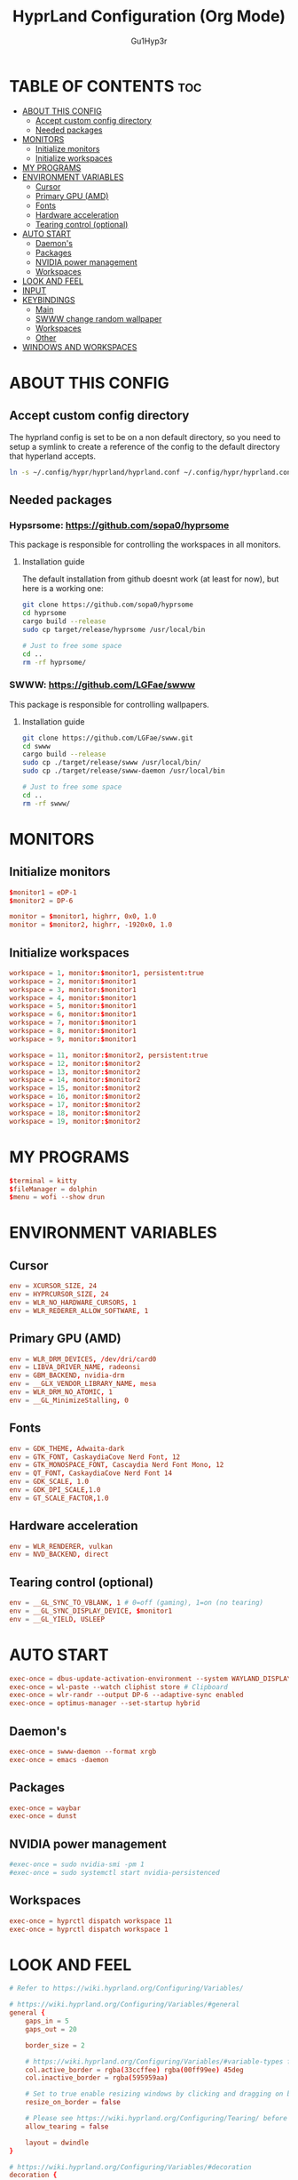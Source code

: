 #+TITLE: HyprLand Configuration (Org Mode)
#+DESCRIPTION: Here lies all the configuration for hyprland, made with Org Mode!
#+AUTHOR: Gu1Hyp3r
#+PROPERTY: header-args:conf :tangle hyprland.conf


* TABLE OF CONTENTS :toc:
- [[#about-this-config][ABOUT THIS CONFIG]]
  - [[#accept-custom-config-directory][Accept custom config directory]]
  - [[#needed-packages][Needed packages]]
- [[#monitors][MONITORS]]
  - [[#initialize-monitors][Initialize monitors]]
  - [[#initialize-workspaces][Initialize workspaces]]
- [[#my-programs][MY PROGRAMS]]
- [[#environment-variables][ENVIRONMENT VARIABLES]]
  - [[#cursor][Cursor]]
  - [[#primary-gpu-amd][Primary GPU (AMD)]]
  - [[#fonts][Fonts]]
  - [[#hardware-acceleration][Hardware acceleration]]
  - [[#tearing-control-optional][Tearing control (optional)]]
- [[#auto-start][AUTO START]]
  - [[#daemons][Daemon's]]
  - [[#packages][Packages]]
  - [[#nvidia-power-management][NVIDIA power management]]
  - [[#workspaces][Workspaces]]
- [[#look-and-feel][LOOK AND FEEL]]
- [[#input][INPUT]]
- [[#keybindings][KEYBINDINGS]]
  - [[#main][Main]]
  - [[#swww-change-random-wallpaper][SWWW change random wallpaper]]
  - [[#workspaces-1][Workspaces]]
  - [[#other][Other]]
- [[#windows-and-workspaces][WINDOWS AND WORKSPACES]]

* ABOUT THIS CONFIG
** Accept custom config directory
The hyprland config is set to be on a non default directory, so you need to setup a symlink to create a reference of the config to the default directory that hyperland accepts.
#+begin_src bash
  ln -s ~/.config/hypr/hyprland/hyprland.conf ~/.config/hypr/hyprland.conf

#+end_src

** Needed packages
*** Hypsrsome: https://github.com/sopa0/hyprsome
This package is responsible for controlling the workspaces in all monitors.

**** Installation guide
The default installation from github doesnt work (at least for now), but here is a working one:
#+begin_src bash
  git clone https://github.com/sopa0/hyprsome
  cd hyprsome
  cargo build --release
  sudo cp target/release/hyprsome /usr/local/bin

  # Just to free some space
  cd ..
  rm -rf hyprsome/

#+end_src

*** SWWW: https://github.com/LGFae/swww
This package is responsible for controlling wallpapers.

**** Installation guide
#+begin_src bash
  git clone https://github.com/LGFae/swww.git
  cd swww
  cargo build --release
  sudo cp ./target/release/swww /usr/local/bin/
  sudo cp ./target/release/swww-daemon /usr/local/bin

  # Just to free some space
  cd ..
  rm -rf swww/

#+end_src



* MONITORS
** Initialize monitors
#+begin_src conf
  $monitor1 = eDP-1
  $monitor2 = DP-6

  monitor = $monitor1, highrr, 0x0, 1.0
  monitor = $monitor2, highrr, -1920x0, 1.0

#+end_src

** Initialize workspaces
#+begin_src conf
  workspace = 1, monitor:$monitor1, persistent:true
  workspace = 2, monitor:$monitor1
  workspace = 3, monitor:$monitor1
  workspace = 4, monitor:$monitor1
  workspace = 5, monitor:$monitor1
  workspace = 6, monitor:$monitor1
  workspace = 7, monitor:$monitor1
  workspace = 8, monitor:$monitor1
  workspace = 9, monitor:$monitor1

  workspace = 11, monitor:$monitor2, persistent:true
  workspace = 12, monitor:$monitor2
  workspace = 13, monitor:$monitor2
  workspace = 14, monitor:$monitor2
  workspace = 15, monitor:$monitor2
  workspace = 16, monitor:$monitor2
  workspace = 17, monitor:$monitor2
  workspace = 18, monitor:$monitor2
  workspace = 19, monitor:$monitor2

#+end_src


* MY PROGRAMS
#+begin_src conf
  $terminal = kitty
  $fileManager = dolphin
  $menu = wofi --show drun

#+end_src


* ENVIRONMENT VARIABLES
** Cursor
#+begin_src conf
  env = XCURSOR_SIZE, 24
  env = HYPRCURSOR_SIZE, 24
  env = WLR_NO_HARDWARE_CURSORS, 1
  env = WLR_REDERER_ALLOW_SOFTWARE, 1

#+end_src

** Primary GPU (AMD)
#+begin_src conf
  env = WLR_DRM_DEVICES, /dev/dri/card0
  env = LIBVA_DRIVER_NAME, radeonsi
  env = GBM_BACKEND, nvidia-drm
  env = __GLX_VENDOR_LIBRARY_NAME, mesa
  env = WLR_DRM_NO_ATOMIC, 1
  env = __GL_MinimizeStalling, 0

#+end_src

** Fonts
#+begin_src conf
  env = GDK_THEME, Adwaita-dark
  env = GTK_FONT, CaskaydiaCove Nerd Font, 12
  env = GTK_MONOSPACE_FONT, Cascaydia Nerd Font Mono, 12
  env = QT_FONT, CaskaydiaCove Nerd Font 14
  env = GDK_SCALE, 1.0
  env = GDK_DPI_SCALE,1.0
  env = GT_SCALE_FACTOR,1.0

#+end_src

** Hardware acceleration
#+begin_src conf
  env = WLR_RENDERER, vulkan
  env = NVD_BACKEND, direct

#+end_src

** Tearing control (optional)
#+begin_src conf
  env = __GL_SYNC_TO_VBLANK, 1 # 0=off (gaming), 1=on (no tearing)
  env = __GL_SYNC_DISPLAY_DEVICE, $monitor1
  env = __GL_YIELD, USLEEP

#+end_src


* AUTO START
#+begin_src conf
  exec-once = dbus-update-activation-environment --system WAYLAND_DISPLAY DISPLAY
  exec-once = wl-paste --watch cliphist store # Clipboard 
  exec-once = wlr-randr --output DP-6 --adaptive-sync enabled
  exec-once = optimus-manager --set-startup hybrid

#+end_src

** Daemon's
#+begin_src conf
  exec-once = swww-daemon --format xrgb
  exec-once = emacs -daemon

#+end_src

** Packages
#+begin_src conf
  exec-once = waybar
  exec-once = dunst

#+end_src

** NVIDIA power management
#+begin_src conf
  #exec-once = sudo nvidia-smi -pm 1
  #exec-once = sudo systemctl start nvidia-persistenced

#+end_src

** Workspaces
#+begin_src conf
  exec-once = hyprctl dispatch workspace 11
  exec-once = hyprctl dispatch workspace 1

#+end_src


* LOOK AND FEEL
#+begin_src conf
  # Refer to https://wiki.hyprland.org/Configuring/Variables/

  # https://wiki.hyprland.org/Configuring/Variables/#general
  general {
      gaps_in = 5
      gaps_out = 20

      border_size = 2

      # https://wiki.hyprland.org/Configuring/Variables/#variable-types for info about colors
      col.active_border = rgba(33ccffee) rgba(00ff99ee) 45deg
      col.inactive_border = rgba(595959aa)

      # Set to true enable resizing windows by clicking and dragging on borders and gaps
      resize_on_border = false

      # Please see https://wiki.hyprland.org/Configuring/Tearing/ before you turn this on
      allow_tearing = false

      layout = dwindle
  }

  # https://wiki.hyprland.org/Configuring/Variables/#decoration
  decoration {
      rounding = 5
      rounding_power = 2

      # Change transparency of focused and unfocused windows
      active_opacity = 0.9
      inactive_opacity = 0.6
      
      shadow {
          enabled = true
          range = 4
          render_power = 3
          color = rgba(1a1a1aee)
      }

      # https://wiki.hyprland.org/Configuring/Variables/#blur
      blur {
          enabled = true
          size = 3
          passes = 1
  	ignore_opacity = yes

          vibrancy = 0.1696
      }
  }

  # https://wiki.hyprland.org/Configuring/Variables/#animations
  animations {
      enabled = yes, please :)

      # Default animations, see https://wiki.hyprland.org/Configuring/Animations/ for more

      bezier = easeOutQuint,0.23,1,0.32,1
      bezier = easeInOutCubic,0.65,0.05,0.36,1
      bezier = linear,0,0,1,1
      bezier = almostLinear,0.5,0.5,0.75,1.0
      bezier = quick,0.15,0,0.1,1

      animation = global, 1, 10, default
      animation = border, 1, 5.39, easeOutQuint
      animation = windows, 1, 4.79, easeOutQuint
      animation = windowsIn, 1, 4.1, easeOutQuint, popin 87%
      animation = windowsOut, 1, 1.49, linear, popin 87%
      animation = fadeIn, 1, 1.73, almostLinear
      animation = fadeOut, 1, 1.46, almostLinear
      animation = fade, 1, 3.03, quick
      animation = layers, 1, 3.81, easeOutQuint
      animation = layersIn, 1, 4, easeOutQuint, fade
      animation = layersOut, 1, 1.5, linear, fade
      animation = fadeLayersIn, 1, 1.79, almostLinear
      animation = fadeLayersOut, 1, 1.39, almostLinear
      animation = workspaces, 1, 1.94, almostLinear, fade
      animation = workspacesIn, 1, 1.21, almostLinear, fade
      animation = workspacesOut, 1, 1.94, almostLinear, fade
  }

  # Ref https://wiki.hyprland.org/Configuring/Workspace-Rules/
  # "Smart gaps" / "No gaps when only"
  # uncomment all if you wish to use that.
  # workspace = w[tv1], gapsout:0, gapsin:0
  # workspace = f[1], gapsout:0, gapsin:0
  # windowrule = bordersize 0, floating:0, onworkspace:w[tv1]
  # windowrule = rounding 0, floating:0, onworkspace:w[tv1]
  # windowrule = bordersize 0, floating:0, onworkspace:f[1]
  # windowrule = rounding 0, floating:0, onworkspace:f[1]

  # See https://wiki.hyprland.org/Configuring/Dwindle-Layout/ for more
  dwindle {
      pseudotile = true # Master switch for pseudotiling. Enabling is bound to mainMod + P in the keybinds section below
      preserve_split = true # You probably want this
  }

  # See https://wiki.hyprland.org/Configuring/Master-Layout/ for more
  master {
      new_status = master
  }

  # https://wiki.hyprland.org/Configuring/Variables/#misc
  misc {
      vrr = 1
      vfr = on
      disable_autoreload = yes
      
      force_default_wallpaper = 0 # Set to 0 or 1 to disable the anime mascot wallpapers
      disable_hyprland_logo = yes # If true disables the random hyprland logo / anime girl background. :(
      focus_on_activate = yes
      disable_splash_rendering = no
  }

#+end_src


* INPUT
#+begin_src conf
  # https://wiki.hyprland.org/Configuring/Variables/#input
  input {
      kb_layout = pt
      kb_variant =
      kb_model =
      #kb_options =
      #kb_rules =

      follow_mouse = 1
      float_switch_override_focus = 0

      sensitivity = 0 # -1.0 - 1.0, 0 means no modification.

      touchpad {
      	 natural_scroll = true
      }
  }

  # https://wiki.hyprland.org/Configuring/Variables/#gestures
  gestures {
      workspace_swipe = true
  }

#+end_src


* KEYBINDINGS
#+begin_src conf
  # See https://wiki.hyprland.org/Configuring/Keywords/
  $mainMod = SUPER # Sets "Windows" key as main modifier
  
#+end_src

** Main
#+begin_src conf
  # Example binds, see https://wiki.hyprland.org/Configuring/Binds/ for more
  bind = $mainMod, Q, exec, $terminal
  bind = $mainMod, C, killactive,
  bind = $mainMod, M, exit,
  bind = $mainMod, E, exec, $fileManager
  bind = $mainMod, V, togglefloating,
  bind = $mainMod, R, exec, $menu
  bind = $mainMod, P, pseudo, # dwindle
  bind = $mainMod, J, togglesplit, # dwindle
  bind = $mainMod SHIFT, R, exec, hyprctl reload
  bind = $mainMod, L, exec, hyprlock


#+end_src

** SWWW change random wallpaper
#+begin_src conf
  bind = $mainMod, W, exec, ~/.config/swww/swww.sh; sleep 1.5

#+end_src

** Workspaces
*** Switch workspace
#+begin_src conf
  # Switch workspaces with mainMod + [0-9]
  bind = $mainMod, 1, exec, hyprsome workspace 1
  bind = $mainMod, 2, exec, hyprsome workspace 2
  bind = $mainMod, 3, exec, hyprsome workspace 3
  bind = $mainMod, 4, exec, hyprsome workspace 4
  bind = $mainMod, 5, exec, hyprsome workspace 5
  bind = $mainMod, 6, exec, hyprsome workspace 6
  bind = $mainMod, 7, exec, hyprsome workspace 7
  bind = $mainMod, 8, exec, hyprsome workspace 8
  bind = $mainMod, 9, exec, hyprsome workspace 9

  # Scroll through existing workspaces with mainMod + scroll
  bind = $mainMod CTRL, left, workspace, e-1
  bind = $mainMod CTRL, right, workspace, e+1

#+end_src

*** Move window to workspace
#+begin_src conf
  # Move active window to a workspace with mainMod + SHIFT + [0-9]
  bind = $mainMod SHIFT, 1, exec, hyprsome move 1
  bind = $mainMod SHIFT, 2, exec, hyprsome move 2
  bind = $mainMod SHIFT, 3, exec, hyprsome move 3
  bind = $mainMod SHIFT, 4, exec, hyprsome move 4
  bind = $mainMod SHIFT, 5, exec, hyprsome move 5
  bind = $mainMod SHIFT, 6, exec, hyprsome move 6
  bind = $mainMod SHIFT, 7, exec, hyprsome move 7
  bind = $mainMod SHIFT, 8, exec, hyprsome move 8
  bind = $mainMod SHIFT, 9, exec, hyprsome move 9

  # Move active window with mainMod + scroll
  bind = $mainMod SHIFT, left, movetoworkspace, e-1
  bind = $mainMod SHIFT, right, movetoworkspace, e+1

#+end_src

*** Move between monitors
#+begin_src conf
  bind = $mainMod CTRL, up, focusmonitor, +1
  bind = $mainMod CTRL, down, focusmonitor, -1

#+end_src

*** Window actions
#+begin_src conf
  # Move focus with mainMod + arrow keys
  bind = $mainMod, left, movefocus, l
  bind = $mainMod, right, movefocus, r
  bind = $mainMod, up, movefocus, u
  bind = $mainMod, down, movefocus, d

  # Move/resize windows with mainMod + LMB/RMB and dragging
  bindm = $mainMod, mouse:272, movewindow
  bindm = $mainMod, mouse:273, resizewindow

#+end_src

** Other
#+begin_src conf
  # Laptop multimedia keys for volume and LCD brightness
  bindel = ,XF86AudioRaiseVolume, exec, wpctl set-volume -l 1 @DEFAULT_AUDIO_SINK@ 5%+
  bindel = ,XF86AudioLowerVolume, exec, wpctl set-volume @DEFAULT_AUDIO_SINK@ 5%-
  bindel = ,XF86AudioMute, exec, wpctl set-mute @DEFAULT_AUDIO_SINK@ toggle
  bindel = ,XF86AudioMicMute, exec, wpctl set-mute @DEFAULT_AUDIO_SOURCE@ toggle
  bindel = ,XF86MonBrightnessUp, exec, brightnessctl s 10%+
  bindel = ,XF86MonBrightnessDown, exec, brightnessctl s 10%-

  # Requires playerctl
  bindl = , XF86AudioNext, exec, playerctl -p spotify next
  bindl = , XF86AudioPause, exec, playerctl -p spotify play-pause
  bindl = , XF86AudioPlay, exec, playerctl -p spotify play-pause
  bindl = , XF86AudioPrev, exec, playerctl -p spotify previous

  # Screenshots
  bind = $mainMod, S, submap, screenshots
  submap = screenshots

  binde = , W, exec, hyprctl screenshot window
  binde = , M, exec, hyprctl screenshot monitor

  bind = , escape, submap, reset
  submap = reset

#+end_src


* WINDOWS AND WORKSPACES
#+begin_src conf
  # See https://wiki.hyprland.org/Configuring/Window-Rules/ for more
  # See https://wiki.hyprland.org/Configuring/Workspace-Rules/ for workspace rules

  # Example windowrule
  # windowrule = float,class:^(kitty)$,title:^(kitty)$

  # Ignore maximize requests from apps. You'll probably like this.
  windowrule = suppressevent maximize, class:.*

  # Fix some dragging issues with XWayland
  windowrule = nofocus,class:^$,title:^$,xwayland:1,floating:1,fullscreen:0,pinned:0

#+end_src


